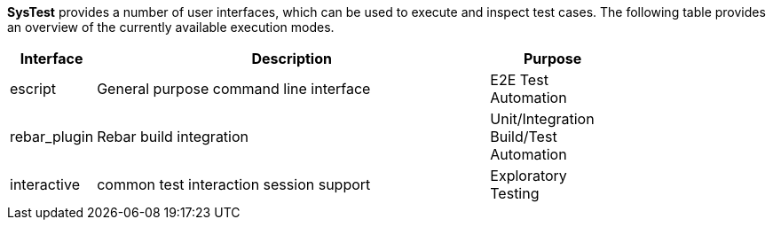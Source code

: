 *SysTest* provides a number of user interfaces, which can be used to execute and
inspect test cases. The following table provides an overview of the currently
available execution modes.

[options="header", width="80%", cols="1,10,3"]
|======================
|Interface |Description |Purpose
|escript |General purpose command line interface |E2E Test Automation
|rebar_plugin |Rebar build integration |Unit/Integration Build/Test Automation
|interactive |common test interaction session support |Exploratory Testing
|======================

